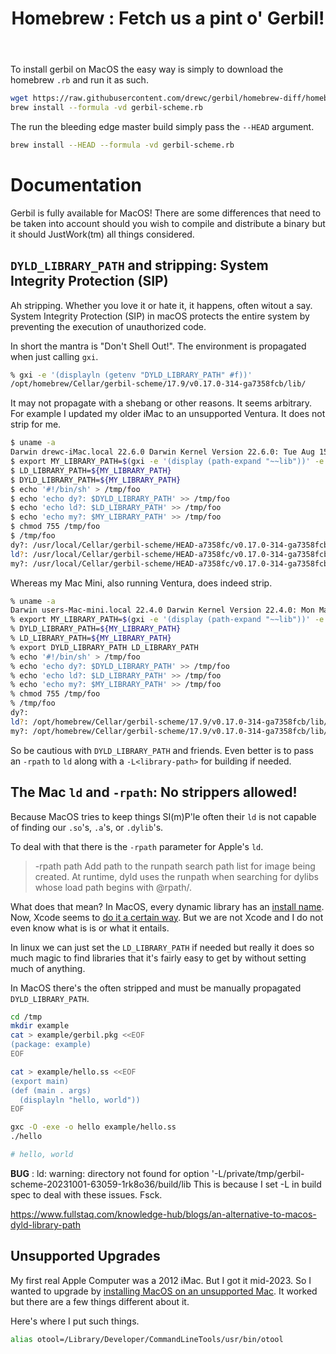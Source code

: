 #+TITLE: Homebrew : Fetch us a pint o' Gerbil!
#+OPTIONS: tags:nil toc:nil

To install gerbil on MacOS the easy way is simply to download the
homebrew =.rb= and run it as such.

#+begin_src sh
wget https://raw.githubusercontent.com/drewc/gerbil/homebrew-diff/homebrew/gerbil-scheme.rb
brew install --formula -vd gerbil-scheme.rb
#+end_src

The run the bleeding edge master build simply pass the =--HEAD= argument.

#+begin_src sh
brew install --HEAD --formula -vd gerbil-scheme.rb
#+end_src


* Documentation                                                

Gerbil is fully available for MacOS! There are some differences that
need to be taken into account should you wish to compile and
distribute a binary but it should JustWork(tm) all things considered.

** =DYLD_LIBRARY_PATH= and stripping: System Integrity Protection (SIP)

Ah stripping. Whether you love it or hate it, it happens, often witout
a say. System Integrity Protection (SIP) in macOS protects the entire
system by preventing the execution of unauthorized code.

In short the mantra is "Don't Shell Out!". The environment is propagated when just calling =gxi=.

#+begin_src sh
% gxi -e '(displayln (getenv "DYLD_LIBRARY_PATH" #f))'
/opt/homebrew/Cellar/gerbil-scheme/17.9/v0.17.0-314-ga7358fcb/lib/
#+end_src

It may not propagate with a shebang or other reasons. It seems
arbitrary. For example I updated my older iMac to an unsupported
Ventura. It does not strip for me.

#+begin_src sh
$ uname -a
Darwin drewc-iMac.local 22.6.0 Darwin Kernel Version 22.6.0: Tue Aug 15 20:13:24 PDT 2023; root:xnu-8796.141.3.700.5~2/RELEASE_X86_64 x86_64
$ export MY_LIBRARY_PATH=$(gxi -e '(display (path-expand "~~lib"))' -e '(flush-output-port)')
$ LD_LIBRARY_PATH=${MY_LIBRARY_PATH}
$ DYLD_LIBRARY_PATH=${MY_LIBRARY_PATH}
$ echo '#!/bin/sh' > /tmp/foo
$ echo 'echo dy?: $DYLD_LIBRARY_PATH' >> /tmp/foo
$ echo 'echo ld?: $LD_LIBRARY_PATH' >> /tmp/foo
$ echo 'echo my?: $MY_LIBRARY_PATH' >> /tmp/foo
$ chmod 755 /tmp/foo
$ /tmp/foo
dy?: /usr/local/Cellar/gerbil-scheme/HEAD-a7358fc/v0.17.0-314-ga7358fcb/lib/
ld?: /usr/local/Cellar/gerbil-scheme/HEAD-a7358fc/v0.17.0-314-ga7358fcb/lib/
my?: /usr/local/Cellar/gerbil-scheme/HEAD-a7358fc/v0.17.0-314-ga7358fcb/lib/
#+end_src

Whereas my Mac Mini, also running Ventura, does indeed strip.

#+begin_src sh
% uname -a
Darwin users-Mac-mini.local 22.4.0 Darwin Kernel Version 22.4.0: Mon Mar  6 21:00:41 PST 2023; root:xnu-8796.101.5~3/RELEASE_ARM64_T8103 arm64
% export MY_LIBRARY_PATH=$(gxi -e '(display (path-expand "~~lib"))' -e '(flush-output-port)')
% DYLD_LIBRARY_PATH=${MY_LIBRARY_PATH}
% LD_LIBRARY_PATH=${MY_LIBRARY_PATH}
% export DYLD_LIBRARY_PATH LD_LIBRARY_PATH
% echo '#!/bin/sh' > /tmp/foo
% echo 'echo dy?: $DYLD_LIBRARY_PATH' >> /tmp/foo
% echo 'echo ld?: $LD_LIBRARY_PATH' >> /tmp/foo
% echo 'echo my?: $MY_LIBRARY_PATH' >> /tmp/foo
% chmod 755 /tmp/foo
% /tmp/foo
dy?:
ld?: /opt/homebrew/Cellar/gerbil-scheme/17.9/v0.17.0-314-ga7358fcb/lib/
my?: /opt/homebrew/Cellar/gerbil-scheme/17.9/v0.17.0-314-ga7358fcb/lib/
#+end_src

So be cautious with =DYLD_LIBRARY_PATH= and friends. Even better is to
pass an =-rpath= to =ld= along with a =-L<library-path>= for building
if needed.


** The Mac =ld= and =-rpath=: No strippers allowed! 

Because MacOS tries to keep things SI(m)P'le often their =ld= is not capable
of finding our =.so='s, =.a='s, or =.dylib='s.

To deal with that there is the =-rpath= parameter for Apple's =ld=.

#+begin_quote
 -rpath path Add path to the runpath search path list for image being
             created.  At runtime, dyld uses the runpath when
             searching for dylibs whose load path begins with @rpath/.
#+end_quote

What does that mean? In MacOS, every dynamic library has an [[https://developer.apple.com/forums/thread/736719][install
name]]. Now, Xcode seems to [[https://developer.apple.com/forums/thread/736728][do it a certain way]]. But we are not Xcode
and I do not even know what is is or what it entails.

In linux we can just set the =LD_LIBRARY_PATH= if needed but really it
does so much magic to find libraries that it's fairly easy to get by
without setting much of anything.

In MacOS there's the often stripped and must be manually propagated
=DYLD_LIBRARY_PATH=.


#+begin_src sh
cd /tmp 
mkdir example
cat > example/gerbil.pkg <<EOF
(package: example)
EOF

cat > example/hello.ss <<EOF
(export main)
(def (main . args)
  (displayln "hello, world"))
EOF

gxc -O -exe -o hello example/hello.ss
./hello

# hello, world
#+end_src

**BUG** : ld: warning: directory not found for option '-L/private/tmp/gerbil-scheme-20231001-63059-1rk8o36/build/lib
 This is because I set -L in build spec to deal with these issues. Fsck.

 




https://www.fullstaq.com/knowledge-hub/blogs/an-alternative-to-macos-dyld-library-path

** Unsupported Upgrades

My first real Apple Computer was a 2012 iMac. But I got it mid-2023. So I wanted to upgrade by 
[[https://www.macworld.com/article/672461/how-to-install-macos-on-unsupported-mac.html][installing MacOS on an unsupported Mac]]. It worked but there are a few things different about it.

Here's where I put such things.

#+begin_src sh
alias otool=/Library/Developer/CommandLineTools/usr/bin/otool
#+end_src









* The Formula                                                      :noexport:
:PROPERTIES:
:header-args:ruby: :tangle gerbil-scheme.rb :padline no
:END:

Homebrew uses [[#RubyIsms][Ruby]] for its DSL. That means =GerbilScheme= is a subclass of =Formula=.


#+begin_src ruby :comments yes
class GerbilScheme < Formula
#+end_src

There's some meta-info that's nice to have.

#+begin_src ruby
  desc "Opinionated dialect of Scheme designed for Systems Programming"
  homepage "https://cons.io"
  license any_of: ["LGPL-2.1-or-later", "Apache-2.0"]
#+end_src

Now where it will install from, and how it gets it. The tag is the version.

#+begin_src ruby
  url "https://github.com/drewc/gerbil.git", using: :git, branch: "homebrew-diff"
  head "file:///Users/drewc/me/src/gerbil-diff", using: :git, branch: "homebrew-diff"
  version "17.9"
  revision 0
#+end_src

Now the things it depends on.

#+begin_src ruby
  depends_on "openssl@3"
  depends_on "sqlite"
  depends_on "zlib"
  depends_on "gcc"

  fails_with :clang do
    cause "gerbil-scheme is built with GCC"
  end
#+end_src

Now the dirt. The install process is as it should be! ~./configure && make && make install~.


#+begin_src ruby
    def install
        system "./configure", "--prefix=#{prefix}" #, "--disable-shared"
              
        system "make"
        ENV.deparallelize
        system "make", "install"
#+end_src


Now we want to have homebrew link certain binaries. The default
install has a symlink for the =./bin/= and that's a good thing! This
way we can choose what files actually go in the global bin.


#+begin_src ruby
        rm prefix/"bin"
        mkdir prefix/"bin"

        cd prefix/"current/bin" do
           ln "gerbil", prefix/"bin", verbose: true
           cp %w(gxc gxensemble gxi gxpkg gxprof gxtags gxtest), prefix/"bin"
        end
    end

#+end_src

That's that!


#+begin_src ruby

    test do
      assert_equal "0123456789", shell_output("#{bin}/gxi -e \"(for-each write '(0 1 2 3 4 5 6 7 8 9))\"")
    end
#+end_src


#+begin_src ruby
end
#+end_src

* Appendix                                                         :noexport:

This is just random junk that I do not yet wish to get rid of.

#+begin_src sh
./build.sh env bash
cd std/crypto
gxc -s -S libcrypto.ss
cd ~/.gerbil/lib/std/crypto
gsc -link -flat -o libcrypto__0.o1.c -e '(include "~~lib/_gambit#.scm")' ~/.gerbil/lib/std/crypto/libcrypto__0
gsc -obj -cc-options -D___DYNAMIC libcrypto__0.c libcrypto__0.o1.c

## all this should succeed and now we get to the link phase, which is what we are trying to debug:

## current incantation is (you need to sub the XXX with /path/to/brew-ssl-libdir):

gcc -shared -o libcrypto.o1 libcrypto__0.o libcrypto__0.o1.o -L XXX -lssl

#+end_src

#+begin_src sh
./build.sh env bash
export DYLD_LIBRARY_PATH="$LD_LIBRARY_PATH"
cd std/net/ssl
gxc -s -S libssl.ss
cd ~/.gerbil/lib/std/net/ssl/
gsc -link -flat -o libssl__0.o1.c -e '(include "~~lib/_gambit#.scm")' ~/.gerbil/lib/std/net/ssl/libssl__0
gsc -obj -cc-options -D___DYNAMIC libssl__0.c libssl__0.o1.c
gcc -shared -o libssl.o1 libssl__0.o libssl__0.o1.o `pkg-config --libs libssl` `pkg-config --libs libcrypto` -L${LD_LIBRARY_PATH} -lgambit
#+end_src



** Diff
#+begin_src sh
git clone git@github.com:drewc/gerbil.git gerbil-diff
cd gerbil-diff
git remote add upstream git@github.com:mighty-gerbils/gerbil.git
git checkout -b oldmaster master
git push --set-upstream origin oldmaster
git branch -d master
git checkout -b master upstream/master
git push --force --set-upstream origin master

git checkout homebrew-v18
git checkout -b other-homebrew-v18 homebrew-v18
git merge -Xtheirs master
git push --force --set-upstream origin other-homebrew-v18

git diff --raw -p master > master-diff
git checkout -b homebrew-diff master
patch -p1 < master-diff

git add --all
git restore --staged master-diff
rm master-diff
git commit -m "Fix the MacOS build and add a homebrew"
git push --set-upstream origin homebrew-diff
#+end_src

** Ruby-isms
:PROPERTIES:
:CUSTOM_ID: RubyIsms
:END:

Haven't really used ruby at all? So, install it!

#+begin_src sh
  brew install ruby
  echo 'export PATH="/usr/local/opt/ruby/bin:$PATH"' >> ~/.profile
  . ~/.profile 
#+end_src



** Development, AKA =gerbil-scheme-local=

For testing I need to make this all local and quick. To start with I'll make a branch, commit to it, and try to build from there.

#+begin_src sh
  git checkout -b homebrew-v18
  # Save the file (in emacs of course!)
  git add homebrew/README.org
  git commit -m "Add homebrew/README.org"
#+end_src


So now we have a working dev branch.

When running it fails with

    : configure:3710: gcc-13 -foptimize-sibling-calls  -Wl,-rpath=/usr/local/Cellar/gerbil-scheme-local/0.18-dev/v0.17.0-217-gb5512b8e/lib conftest.c  >&5
    : ld: unknown option: -rpath=/usr/local/Cellar/gerbil-scheme-local/0.18-dev/v0.17.0-217-gb5512b8e/lib=

    What if I change the === to a =,=?

    Let's make a patch.

    #+begin_src sh :results verbatim :wrap src diff
      git diff ../configure
    #+end_src

    #+begin_src diff
    diff --git a/configure b/configure
    index 4ddec719..78fa270f 100755
    --- a/configure
    +++ b/configure
    @@ -65,6 +65,13 @@ prefix="/opt/gerbil"
     readonly cflags_opt="-foptimize-sibling-calls"
     readonly ldflags_rpath="-Wl,-rpath"

    +if [ $(uname) = "Darwin" ];
    +then
    +    readonly rpath_sep=","
    +else
    +    readonly rpath_sep="="
    +fi
    +
     gambit_march="native"
     gambit_tag="${default_gambit_tag}"
     gambit_config="${default_gambit_config}"
    @@ -194,11 +201,10 @@ if [ -z "${CFLAGS}" ]; then
     else
	 CFLAGS="${CFLAGS} ${cflags_opt}"
     fi
    -
     if [ -z "${LDFLAGS}" ]; then
    -    LDFLAGS="${ldflags_rpath}=${gerbil_prefix}/lib"
    +    LDFLAGS="${ldflags_rpath}$rpath_sep${gerbil_prefix}/lib"
     else
    -    LDFLAGS="${LDFLAGS} ${ldflags_rpath}=${gerbil_prefix}/lib"
    +    LDFLAGS="${LDFLAGS} ${ldflags_rpath}$rpath_sep${gerbil_prefix}/lib"
     fi

     git submodule init || die
    #+end_src


    commit it.

    #+begin_src sh
      git add ../configure
      git commit -m "Try a different separator for rpath on Darwin"
    #+end_src

    Trying again got a new failure. in expander/root.ss there are the features we need.

    #+begin_src sh :results verbatim :wrap src diff
      git diff ../src/build/*
    #+end_src

    #+begin_src diff
      diff --git a/src/build/build-bach.ss b/src/build/build-bach.ss
      index 3efa9c5f..f6df5079 100644
      --- a/src/build/build-bach.ss
      +++ b/src/build/build-bach.ss
      @@ -112,7 +112,8 @@
      	    (output-bin
      	     (path-expand "gerbil" gerbil-bindir))
      	    (cc-options
      -        (string-append "-Wl,-rpath=" gambit-libdir)))
      +        (string-append (cond-expand (darwin "-Wl,-rpath,") (else "-Wl,-rpath="))
      +		       gambit-libdir)))
         (displayln "... build " output-bin)
         (invoke (gerbil-gsc)
      	       [gsc-runtime-args
    #+end_src

    #+begin_src sh
      git add ../src/build/build-bach.ss
      git commit -m "Try a different separator for rpath on Darwin on build-bach.ss"
    #+end_src

    #+RESULTS:
    | [homebrew-v18 5d2e89e5] Try a different separator for rpath on Darwin on build-bach.ss |                 |               |
    | 1 file changed                                                                         | 2 insertions(+) | 1 deletion(-) |

    
#+begin_src ruby :tangle gerbil-scheme-local.rb
  class GerbilSchemeLocal < Formula
    url "file:///Users/drewc/me/src/gerbil", using: :git, branch: "homebrew-v18"
    license any_of: ["LGPL-2.1-or-later", "Apache-2.0"]
    version "0.18-dev"
    depends_on "openssl@3"

    On_macos do
      depends_on "gcc"
    end

    # Clang is slower both for compiling and for running output binaries
    fails_with :clang

    def install
        system "./configure", "--prefix=#{prefix}",
                                    "--enable-leveldb",
                                    "--enable-libxml",
                                    "--enable-libyaml",
                                    "--enable-lmdb"
              
      # Dir.chdir('src/gambit'){

      #   # Fixed in gambit HEAD, but they haven't cut a release
      #   inreplace "config.status" do |s|
      #     s.gsub! %r{/usr/local/opt/openssl(@\d(\.\d)?)?}, Formula["openssl@3"].opt_prefix
      #   end
      #   system "./config.status"

      #   # fix lisp file install location
      #   #        elisp.install share/"emacs/site-lisp/gambit.el"
      # }
          system "make"
        ENV.deparallelize
        system "make", "install"


    end

    test do
      assert_equal "0123456789", shell_output("#{bin}/gsi -e \"(for-each write '(0 1 2 3 4 5 6 7 8 9))\"")
    end
  end
#+end_src


** Upstream

i PATH="/usr/local/opt/binutils/bin:$PATH"
#+begin_src sh :results verbatim :wrap src ruby
 curl https://raw.githubusercontent.com/Homebrew/homebrew-core/92838f1b8d185ae7d8e21ffbec735e476c9c0f20/Formula/g/gambit-scheme.rb
#+end_src

#+RESULTS:
#+begin_src ruby
class GambitScheme < Formula
  desc "Implementation of the Scheme Language"
  homepage "https://github.com/gambit/gambit"
  url "https://github.com/gambit/gambit/archive/v4.9.5.tar.gz"
  sha256 "758da7b4afe6411e9c4fed14b0cc5ada39b5f1393c1edd4d3dd9c9a06127c310"
  license "Apache-2.0"

  livecheck do
    url :stable
    regex(/^v?(\d+(?:\.\d+)+)$/i)
  end

  bottle do
    sha256 arm64_ventura:  "958094368433dfd957d53e1cfbaa8af1235b879b70ace4eea23bbb1196f1aa5f"
    sha256 arm64_monterey: "12263d69bdfd8b2a13901ec6967ba60946e36db1e0fff53190a1e27a7ae25221"
    sha256 arm64_big_sur:  "4b8892cf54da88e4b8edd58e31d46a6c56fad15b3f5a2dc646e94958db044ae5"
    sha256 ventura:        "7f26f3c29562f4dc3c8033a18e53d47bf55c093dcafd622e8fd78cf4d8d61f28"
    sha256 monterey:       "3ead39c88a5246f0f8ecbb1afa4e4dc218375c35aea624afea101c7b803321dc"
    sha256 big_sur:        "1e335b312ef44ae5d0b3475ab771da5390943a33435883570cb124d11c9c02e7"
    sha256 x86_64_linux:   "5c4bb1bcc575d1079679114fec7776b3ac881ce67324a1a5b0bab2b6843f7ef6"
  end

  depends_on "openssl@3"

  on_macos do
    depends_on "gcc"
  end

  conflicts_with "ghostscript", because: "both install `gsc` binary"

  # Clang is slower both for compiling and for running output binaries
  fails_with :clang

  def install
    args = %W[
      --prefix=#{prefix}
      --docdir=#{doc}
      --infodir=#{info}
      --enable-single-host
      --enable-default-runtime-options=f8,-8,t8
      --enable-openssl
    ]

    system "./configure", *args

    # Fixed in gambit HEAD, but they haven't cut a release
    inreplace "config.status" do |s|
      s.gsub! %r{/usr/local/opt/openssl(@\d(\.\d)?)?}, Formula["openssl@3"].opt_prefix
    end
    system "./config.status"

    system "make"
    ENV.deparallelize
    system "make", "install"

    # fix lisp file install location
    elisp.install share/"emacs/site-lisp/gambit.el"
  end

  test do
    assert_equal "0123456789", shell_output("#{bin}/gsi -e \"(for-each write '(0 1 2 3 4 5 6 7 8 9))\"")
  end
end
#+end_src

#+begin_src sh :results verbatim :wrap src ruby
 curl https://raw.githubusercontent.com/Homebrew/homebrew-core/92838f1b8d185ae7d8e21ffbec735e476c9c0f20/Formula/g/gerbil-scheme.rb
#+end_src

#+begin_src ruby
class GerbilScheme < Formula
  desc "Opinionated dialect of Scheme designed for Systems Programming"
  homepage "https://cons.io"
  url "https://github.com/vyzo/gerbil/archive/v0.17.tar.gz"
  sha256 "1e81265aba7e9022432649eb26b2e5c85a2bb631a315e4fa840b14cf336b2483"
  license any_of: ["LGPL-2.1-or-later", "Apache-2.0"]
  revision 3

  livecheck do
    url "https://github.com/vyzo/gerbil.git"
    regex(/^v?(\d+(?:\.\d+)+)$/i)
  end

  Bottle do
    sha256 arm64_ventura:  "5568e6b56fed556b8c0145de4d54d6dc256c0d75af3e43a88a34c4f3b4922a0f"
    sha256 arm64_monterey: "eea0039afa114fcf1329ca303a4b1829141a8b94d95520409109b362ffe459f6"
    sha256 arm64_big_sur:  "a95805093e7668f057a9bead359aed795887a461c6399fe7da08a2a365d0a176"
    sha256 ventura:        "29e03e2cce80923ebace68b450dd7ac32c0fb8e9d5108ad1734c20b133e70306"
    sha256 monterey:       "f3048903ad1fd2bd101cabb22d7587229d8e92712f6fb1724d5683664ad1e80b"
    sha256 big_sur:        "f6e7338913c1e66538c1af4d177c63869dd33554f0aa5d14be7143eefa724330"
    sha256 x86_64_linux:   "878b862448fe401b00980688c6c880ef4344cc88272bb29ed6c1ddb1ce14460f"
  end

  depends_on "gambit-scheme"
  depends_on "leveldb"
  depends_on "libyaml"
  depends_on "lmdb"
  depends_on "openssl@3"

  uses_from_macos "libxml2"
  uses_from_macos "sqlite"

  on_macos do
    depends_on "gcc"
  end

  fails_with :clang do
    cause "gambit-scheme is built with GCC"
  end

  def install
    cd "src" do
      system "./configure", "--prefix=#{prefix}",
                            "--with-gambit=#{Formula["gambit-scheme"].opt_prefix}",
                            "--enable-leveldb",
                            "--enable-libxml",
                            "--enable-libyaml",
                            "--enable-lmdb"
      System "./build.sh"
      system "./install"

      mv "#{share}/emacs/site-lisp/gerbil", "#{share}/emacs/site-lisp/gerbil-scheme"
    end
  end

  test do
    assert_equal "0123456789", shell_output("#{bin}/gxi -e \"(for-each write '(0 1 2 3 4 5 6 7 8 9))\"")
  end
end
#+end_src


  #+begin_src ruby :tangle a-gerbil-scheme.rb
        class GerbilScheme < Formula
          desc "Opinionated dialect of Scheme designed for Systems Programming"
          homepage "https://cons.io"
          url "https://github.com/vyzo/gerbil.git"
          #     "https://github.com/vyzo/gerbil/archive/refs/heads/master.zip"
          # sha256 "1e81265aba7e9022432649eb26b2e5c85a2bb631a315e4fa840b14cf336b2483"
          license any_of: ["LGPL-2.1-or-later", "Apache-2.0"]
          revision 0.17
          version "master"

          # livecheck do
          #   url "https://github.com/vyzo/gerbil.git"
          #   regex(/^v?(\d+(?:\.\d+)+)$/i)
          # end

          # bottle do
          #   sha256 arm64_ventura:  "5568e6b56fed556b8c0145de4d54d6dc256c0d75af3e43a88a34c4f3b4922a0f"
          #   sha256 arm64_monterey: "eea0039afa114fcf1329ca303a4b1829141a8b94d95520409109b362ffe459f6"
          #   sha256 arm64_big_sur:  "a95805093e7668f057a9bead359aed795887a461c6399fe7da08a2a365d0a176"
          #   sha256 ventura:        "29e03e2cce80923ebace68b450dd7ac32c0fb8e9d5108ad1734c20b133e70306"
          #   sha256 monterey:       "f3048903ad1fd2bd101cabb22d7587229d8e92712f6fb1724d5683664ad1e80b"
          #   sha256 big_sur:        "f6e7338913c1e66538c1af4d177c63869dd33554f0aa5d14be7143eefa724330"
          #   sha256 x86_64_linux:   "878b862448fe401b00980688c6c880ef4344cc88272bb29ed6c1ddb1ce14460f"
          # end

          # depends_on "gambit-scheme"
          depends_on "binutils"
          depends_on "leveldb"
          depends_on "libyaml"
          depends_on "lmdb"
          depends_on "openssl@3"

          uses_from_macos "libxml2"
          uses_from_macos "sqlite"

          on_macos do
            depends_on "gcc"
          end

          fails_with :clang do
            cause "gambit-scheme is built with GCC"
          end

          def install
              system "./configure", "--prefix=#{prefix}",
                                    "--enable-leveldb",
                                    "--enable-libxml",
                                    "--enable-libyaml",
                                    "--enable-lmdb"
              system "./build.sh"
              system "make install"
            #  mv "#{share}/emacs/site-lisp/gerbil", "#{share}/emacs/site-lisp/gerbil-scheme"
          end

          test do
            assert_equal "0123456789", shell_output("#{bin}/gxi -e \"(for-each write '(0 1 2 3 4 5 6 7 8 9))\"")
          end
        end
#+end_src

#+begin_src ruby :tangle gerbil-gambit-scheme.rb
  class GerbilGambitScheme < Formula
    desc "Implementation of the Scheme Language"
    homepage "https://github.com/gambit/gambit"
    url "https://github.com/vyzo/gerbil.git"
    #url "https://github.com/gambit/gambit/archive/v4.9.5.tar.gz"
    #sha256 "758da7b4afe6411e9c4fed14b0cc5ada39b5f1393c1edd4d3dd9c9a06127c310"
    license "Apache-2.0"
    version "4.9.5"

    # livecheck do
    #   url :stable
    #   regex(/^v?(\d+(?:\.\d+)+)$/i)
    # end

    # bottle do
    #   sha256 arm64_ventura:  "958094368433dfd957d53e1cfbaa8af1235b879b70ace4eea23bbb1196f1aa5f"
    #   sha256 arm64_monterey: "12263d69bdfd8b2a13901ec6967ba60946e36db1e0fff53190a1e27a7ae25221"
    #   sha256 arm64_big_sur:  "4b8892cf54da88e4b8edd58e31d46a6c56fad15b3f5a2dc646e94958db044ae5"
    #   sha256 ventura:        "7f26f3c29562f4dc3c8033a18e53d47bf55c093dcafd622e8fd78cf4d8d61f28"
    #   sha256 monterey:       "3ead39c88a5246f0f8ecbb1afa4e4dc218375c35aea624afea101c7b803321dc"
    #   sha256 big_sur:        "1e335b312ef44ae5d0b3475ab771da5390943a33435883570cb124d11c9c02e7"
    #   sha256 x86_64_linux:   "5c4bb1bcc575d1079679114fec7776b3ac881ce67324a1a5b0bab2b6843f7ef6"
    # end
    depends_on "openssl@3"

    on_macos do
      depends_on "gcc"
    end

    conflicts_with "ghostscript", because: "both install `gsc` binary"

    # Clang is slower both for compiling and for running output binaries
    fails_with :clang

    def install
        system "./configure", "--prefix=#{prefix}",
                                    "--enable-leveldb",
                                    "--enable-libxml",
                                    "--enable-libyaml",
                                    "--enable-lmdb"
              
      Dir.chdir('src/gambit'){

        # Fixed in gambit HEAD, but they haven't cut a release
        inreplace "config.status" do |s|
          s.gsub! %r{/usr/local/opt/openssl(@\d(\.\d)?)?}, Formula["openssl@3"].opt_prefix
        end
        system "./config.status"

        # fix lisp file install location
        #        elisp.install share/"emacs/site-lisp/gambit.el"
      }
          system "make"
        ENV.deparallelize
        system "make", "install"


    end

    test do
      assert_equal "0123456789", shell_output("#{bin}/gsi -e \"(for-each write '(0 1 2 3 4 5 6 7 8 9))\"")
    end
  end
#+end_src

# Local Variables:
# org-src-preserve-indentation: t
# END:
